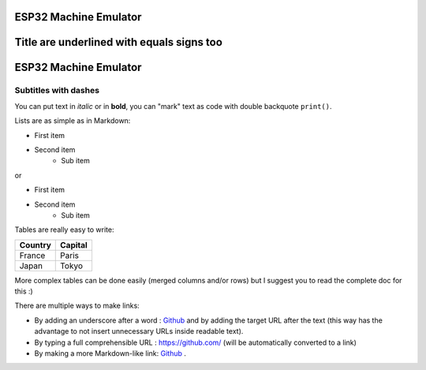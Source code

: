 
ESP32 Machine Emulator
======================

Title are underlined with equals signs too
==========================================

ESP32 Machine Emulator
======================

Subtitles with dashes
---------------------

You can  put text in *italic* or in **bold**, you can "mark" text as
code with double backquote ``print()``.

Lists are as simple as in Markdown:

- First item
- Second item
    - Sub item

or

* First item
* Second item
    * Sub item

Tables are really easy to write:

=========== ========
Country     Capital
=========== ========
France      Paris
Japan       Tokyo
=========== ========

More complex tables can be done easily (merged columns and/or rows)
but I suggest you to
read the complete doc for this :)

There are multiple ways to make links:

- By adding an underscore after a word : Github_ and by adding the target
  URL after the text (this way has the advantage to not insert unnecessary
  URLs inside readable text).

- By typing a full comprehensible URL : https://github.com/ (will be automatically converted to a link)
- By making a more Markdown-like link: `Github <https://github.com/>`_ .
